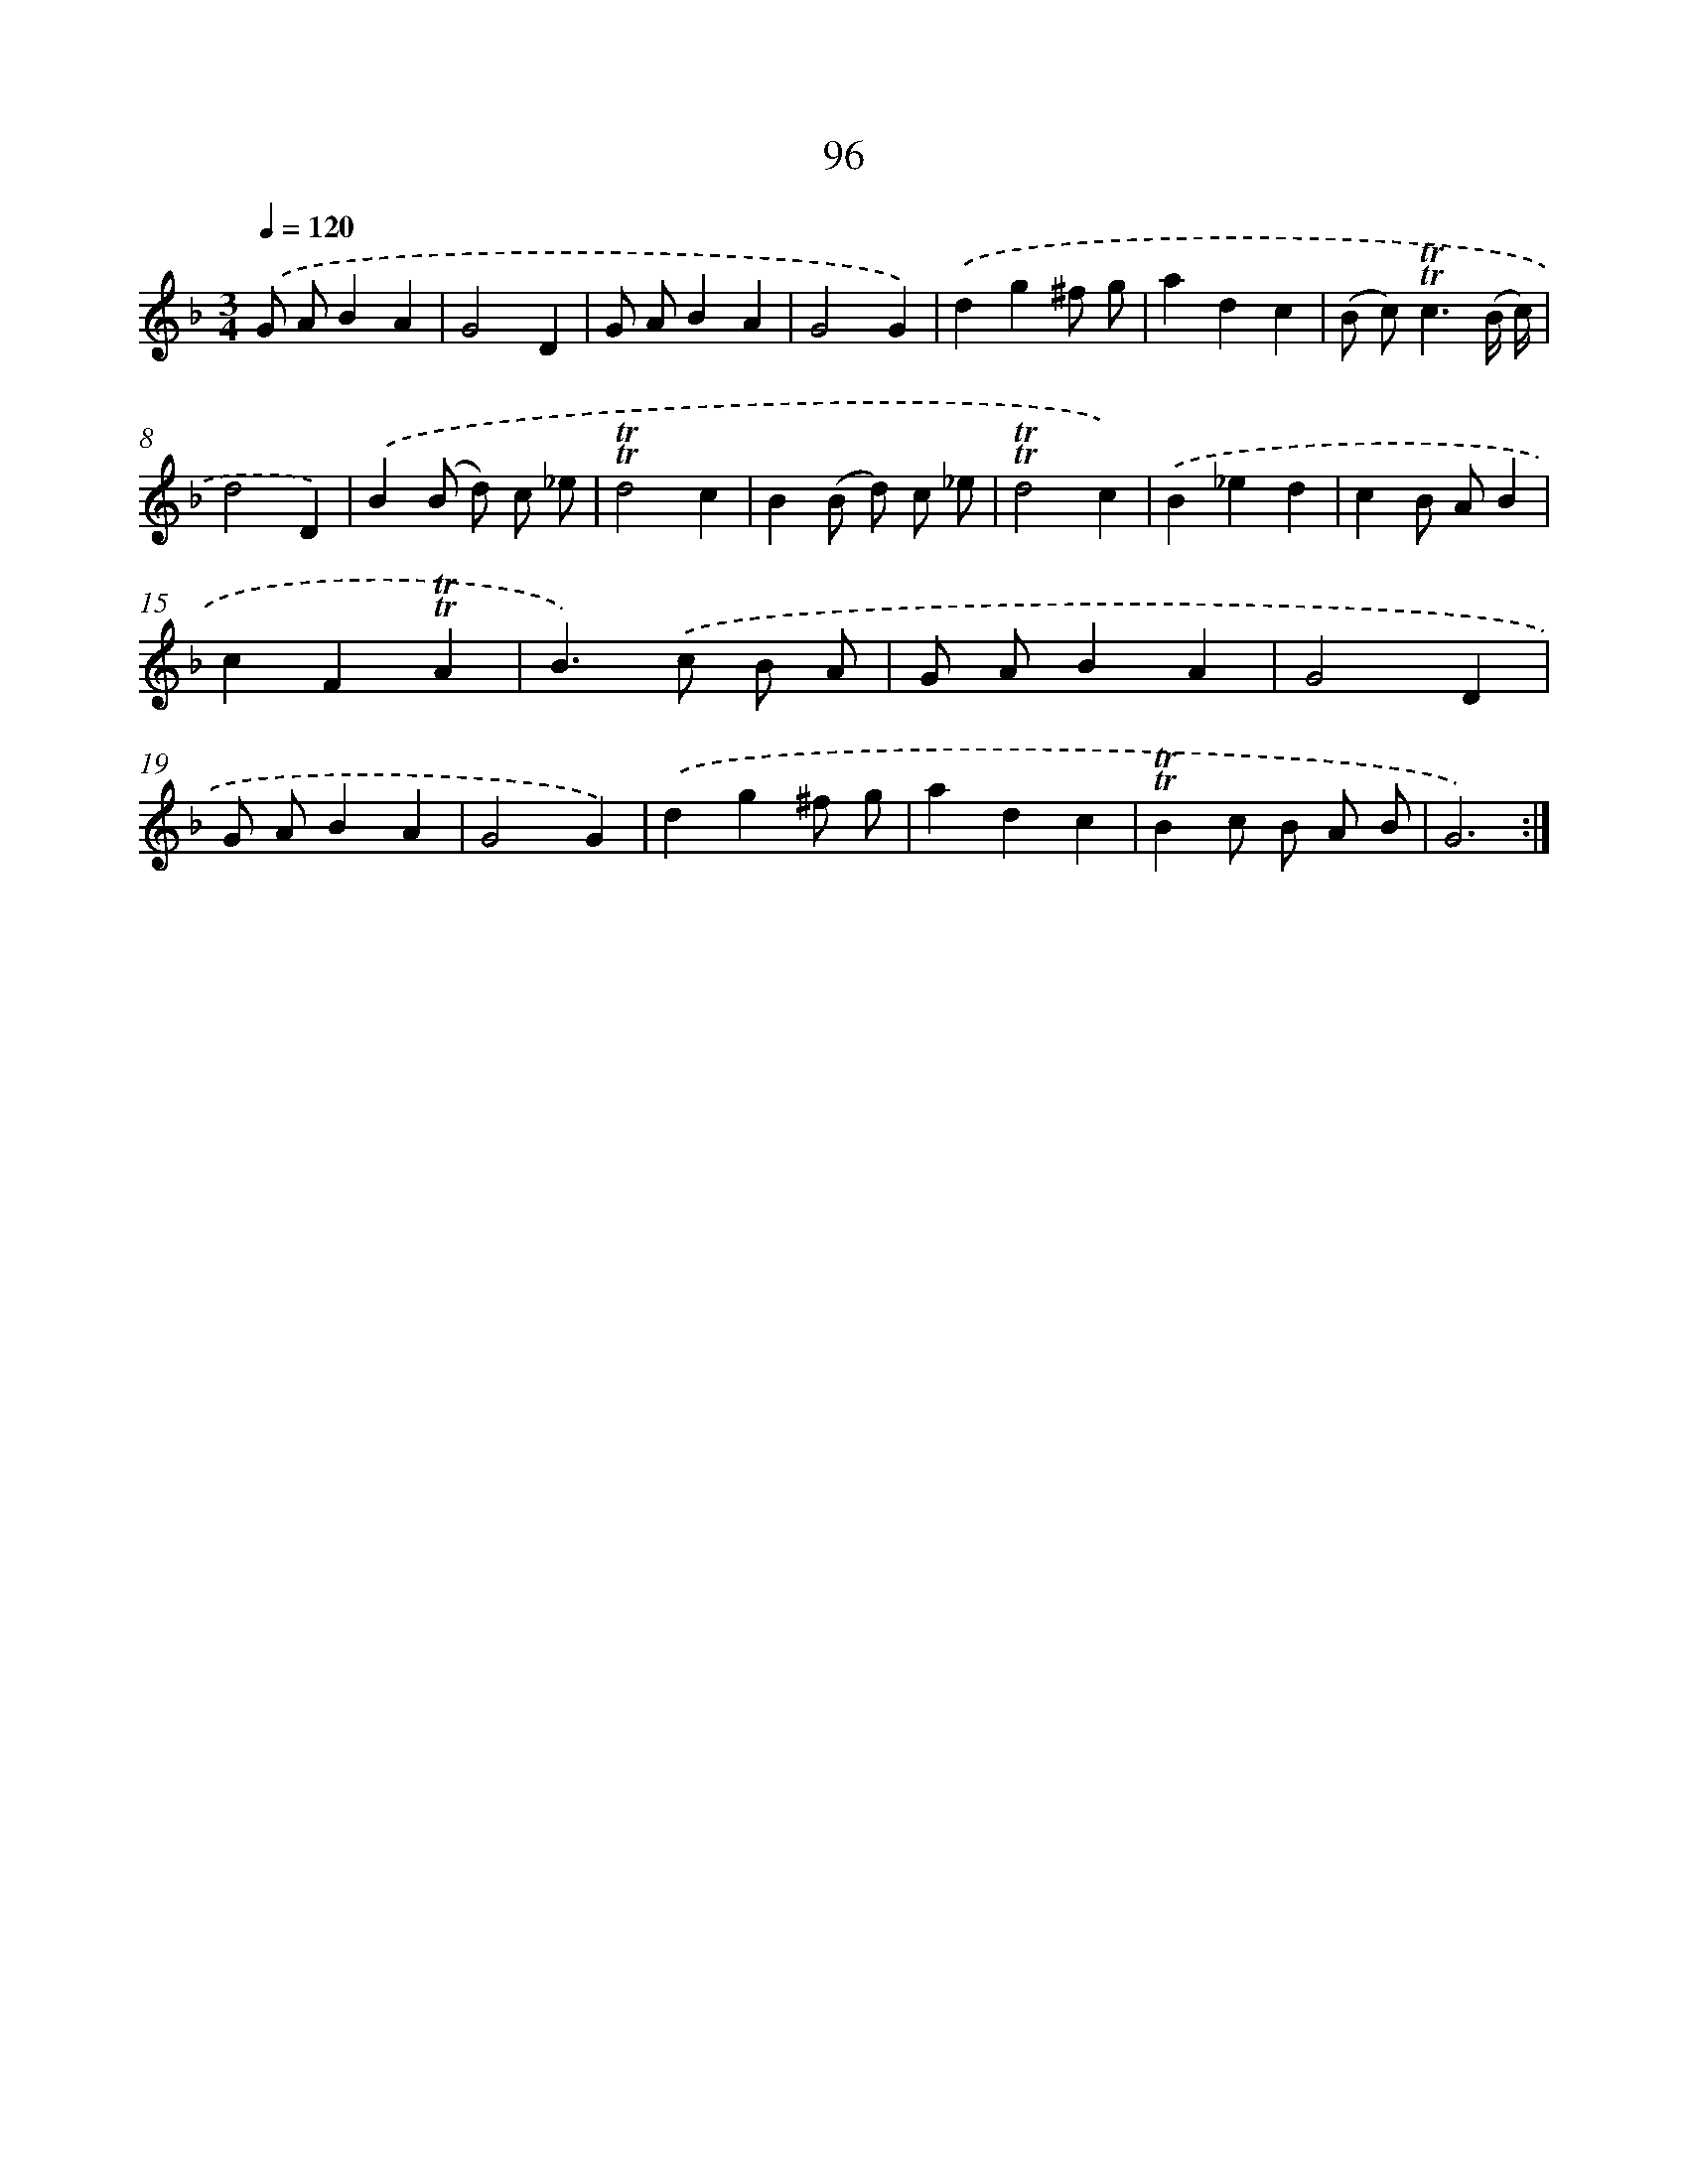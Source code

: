 X: 15613
T: 96
%%abc-version 2.0
%%abcx-abcm2ps-target-version 5.9.1 (29 Sep 2008)
%%abc-creator hum2abc beta
%%abcx-conversion-date 2018/11/01 14:37:55
%%humdrum-veritas 2382443011
%%humdrum-veritas-data 1069348319
%%continueall 1
%%barnumbers 0
L: 1/4
M: 3/4
Q: 1/4=120
K: F clef=treble
.('G/ A/BA |
G2D |
G/ A/BA |
G2G) |
.('dg^f/ g/ |
adc |
(B/ c<)!trill!!trill!c(B// c//) |
d2D) |
.('B(B/ d/) c/ _e/ |
!trill!!trill!d2c |
B(B/ d/) c/ _e/ |
!trill!!trill!d2c) |
.('B_ed |
cB/ A/B |
cF!trill!!trill!A |
B>).('c B/ A/ |
G/ A/BA |
G2D |
G/ A/BA |
G2G) |
.('dg^f/ g/ |
adc |
!trill!!trill!Bc/ B/ A/ B/ |
G3) :|]
